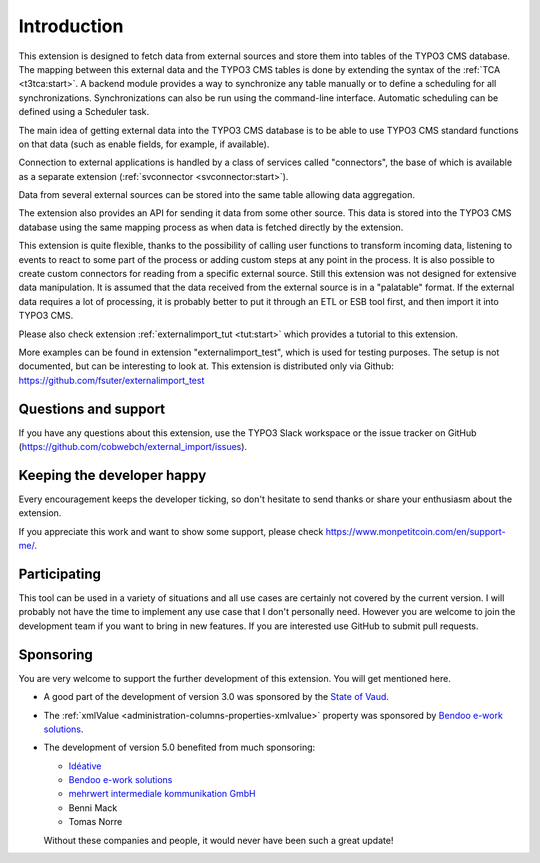 ﻿.. include:: ../Includes.txt


.. _introduction:

Introduction
------------

This extension is designed to fetch data from external sources
and store them into tables of the TYPO3 CMS database. The mapping
between this external data and the TYPO3 CMS tables is done
by extending the syntax of the :ref:`TCA <t3tca:start>`.
A backend module provides a way to synchronize any table manually
or to define a scheduling for all synchronizations.
Synchronizations can also be run using the command-line interface.
Automatic scheduling can be defined using a Scheduler task.

The main idea of getting external data into the TYPO3 CMS database
is to be able to use TYPO3 CMS standard functions on that data
(such as enable fields, for example, if available).

Connection to external applications is handled by a class of services
called "connectors", the base of which is available as a separate extension
(:ref:`svconnector <svconnector:start>`).

Data from several external sources can be stored into the same table
allowing data aggregation.

The extension also provides an API for sending it data from some other source.
This data is stored into the TYPO3 CMS database using the same mapping process
as when data is fetched directly by the extension.

This extension is quite flexible, thanks to the possibility of calling user
functions to transform incoming data, listening to events to react to some part
of the process or adding custom steps at any point in the process.
It is also possible to create custom connectors for reading from a specific
external source. Still this extension was not designed for extensive data manipulation.
It is assumed that the data received from the external source
is in a "palatable" format. If the external data requires a lot of processing,
it is probably better to put it through an ETL or ESB tool first,
and then import it into TYPO3 CMS.

Please also check extension :ref:`externalimport_tut <tut:start>`
which provides a tutorial to this extension.

More examples can be found in extension "externalimport_test", which is used
for testing purposes. The setup is not documented, but can be interesting
to look at. This extension is distributed only via Github:
https://github.com/fsuter/externalimport_test


.. _suport:

Questions and support
^^^^^^^^^^^^^^^^^^^^^

If you have any questions about this extension, use the TYPO3 Slack workspace
or the issue tracker on GitHub (https://github.com/cobwebch/external_import/issues).


.. _happy-developer:

Keeping the developer happy
^^^^^^^^^^^^^^^^^^^^^^^^^^^

Every encouragement keeps the developer ticking, so don't hesitate
to send thanks or share your enthusiasm about the extension.

If you appreciate this work and want to show some support, please
check https://www.monpetitcoin.com/en/support-me/.


.. _participate:

Participating
^^^^^^^^^^^^^

This tool can be used in a variety of situations and all use cases are
certainly not covered by the current version. I will probably not have
the time to implement any use case that I don't personally need.
However you are welcome to join the development team if you want to
bring in new features. If you are interested use GitHub to submit pull
requests.


.. _sponsoring:

Sponsoring
^^^^^^^^^^

You are very welcome to support the further development of this
extension. You will get mentioned here.

- A good part of the development of version 3.0 was sponsored by the
  `State of Vaud <http://vd.ch>`_.

- The :ref:`xmlValue <administration-columns-properties-xmlvalue>`
  property was sponsored by `Bendoo e-work solutions <https://www.bendoo.nl/en/>`_.

- The development of version 5.0 benefited from much sponsoring:

  - `Idéative <https://www.ideative.ch/>`_
  - `Bendoo e-work solutions <https://www.bendoo.nl/en/>`_
  - `mehrwert intermediale kommunikation GmbH <https://www.mehrwert.de/>`_
  - Benni Mack
  - Tomas Norre

  Without these companies and people, it would never have been such a great update!
